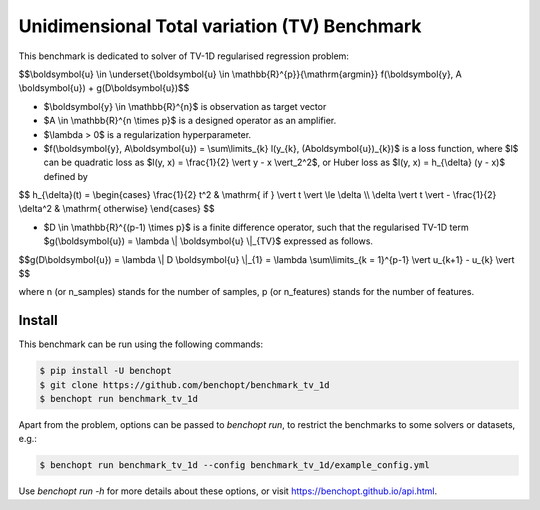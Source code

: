 Unidimensional Total variation (TV) Benchmark
=============================================
|Build Status| |Python 3.6+|

This benchmark is dedicated to solver of TV-1D regularised regression problem:

$$\\boldsymbol{u} \\in \\underset{\\boldsymbol{u} \\in \\mathbb{R}^{p}}{\\mathrm{argmin}} f(\\boldsymbol{y}, A \\boldsymbol{u}) + g(D\\boldsymbol{u})$$


- $\\boldsymbol{y} \\in \\mathbb{R}^{n}$ is observation as target vector
- $A \\in \\mathbb{R}^{n \\times p}$ is a designed operator as an amplifier.
- $\\lambda > 0$ is a regularization hyperparameter.
- $f(\\boldsymbol{y}, A\\boldsymbol{u}) = \\sum\\limits_{k} l(y_{k}, (A\boldsymbol{u})_{k})$ is a loss function, where $l$ can be quadratic loss as $l(y, x) = \\frac{1}{2} \\vert y - x \\vert_2^2$, or Huber loss as $l(y, x) = h_{\\delta} (y - x)$ defined by


$$   
h_{\\delta}(t) = \\begin{cases} \\frac{1}{2} t^2 & \\mathrm{ if } \\vert t \\vert \\le \\delta \\\\ \\delta \\vert t \\vert - \\frac{1}{2} \\delta^2 & \\mathrm{ otherwise} \\end{cases}
$$

- $D \\in \\mathbb{R}^{(p-1) \\times p}$ is a finite difference operator, such that the regularised TV-1D term $g(\\boldsymbol{u}) = \\lambda \\| \\boldsymbol{u} \\|_{TV}$ expressed as follows.


$$g(D\\boldsymbol{u}) = \\lambda \\| D \\boldsymbol{u} \\|_{1} = \\lambda \\sum\\limits_{k = 1}^{p-1} \\vert u_{k+1} - u_{k} \\vert $$


where n (or n_samples) stands for the number of samples, p (or n_features) stands for the number of features.



Install
--------

This benchmark can be run using the following commands:

.. code-block::

   $ pip install -U benchopt
   $ git clone https://github.com/benchopt/benchmark_tv_1d
   $ benchopt run benchmark_tv_1d 

Apart from the problem, options can be passed to `benchopt run`, to restrict the benchmarks to some solvers or datasets, e.g.:

.. code-block::

	$ benchopt run benchmark_tv_1d --config benchmark_tv_1d/example_config.yml


Use `benchopt run -h` for more details about these options, or visit https://benchopt.github.io/api.html.

.. |Build Status| image:: https://github.com/benchopt/benchmark_tv_1d/workflows/Tests/badge.svg
   :target: https://github.com/benchopt/benchmark_tv_1d/actions
.. |Python 3.6+| image:: https://img.shields.io/badge/python-3.6%2B-blue
   :target: https://www.python.org/downloads/release/python-360/
